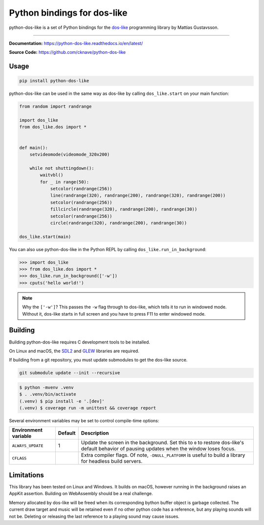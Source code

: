 Python bindings for dos-like
============================
python-dos-like is a set of Python bindings for the dos-like_ programming library by Mattias
Gustavsson.

.. image:: https://github.com/cknave/python-dos-like/actions/workflows/testing.yml/badge.svg
  :target: https://github.com/cknave/python-dos-like/actions/workflows/testing.yml

.. _dos-like: https://mattiasgustavsson.itch.io/dos-like

----

**Documentation:** https://python-dos-like.readthedocs.io/en/latest/

**Source Code:** https://github.com/cknave/python-dos-like


Usage
-----

.. code-block:: bash

  pip install python-dos-like

python-dos-like can be used in the same way as dos-like by calling ``dos_like.start`` on your
main function:

.. code-block:: python

  from random import randrange

  import dos_like
  from dos_like.dos import *


  def main():
      setvideomode(videomode_320x200)

      while not shuttingdown():
          waitvbl()
          for _ in range(50):
              setcolor(randrange(256))
              line(randrange(320), randrange(200), randrange(320), randrange(200))
              setcolor(randrange(256))
              fillcircle(randrange(320), randrange(200), randrange(30))
              setcolor(randrange(256))
              circle(randrange(320), randrange(200), randrange(30))

  dos_like.start(main)

You can also use python-dos-like in the Python REPL by calling ``dos_like.run_in_background``:

.. code-block:: python

  >>> import dos_like
  >>> from dos_like.dos import *
  >>> dos_like.run_in_background(['-w'])
  >>> cputs('hello world!')

.. note::

  Why the ``['-w']``?  This passes the ``-w`` flag through to dos-like, which tells it to
  run in windowed mode.  Without it, dos-like starts in full screen and you have to press
  F11 to enter windowed mode.


Building
--------

Building python-dos-like requires C development tools to be installed.

On Linux and macOS, the SDL2_ and GLEW_ libraries are required.

If building from a git repository, you must update submodules to get the dos-like source.

.. code-block:: bash

  git submodule update --init --recursive

.. code-block:: bash

  $ python -mvenv .venv
  $ . .venv/bin/activate
  (.venv) $ pip install -e '.[dev]'
  (.venv) $ coverage run -m unittest && coverage report

Several environment variables may be set to control compile-time options:

+----------------------+---------+---------------------------------------------------------------+
| Environment variable | Default | Description                                                   |
+======================+=========+===============================================================+
| ``ALWAYS_UPDATE``    | 1       | Update the screen in the background.  Set this to ``0`` to    |
|                      |         | restore dos-like's default behavior of pausing updates when   |
|                      |         | the window loses focus.                                       |
+----------------------+---------+---------------------------------------------------------------+
| ``CFLAGS``           |         | Extra compiler flags.  Of note, ``-DNULL_PLATFORM`` is useful |
|                      |         | to build a library for headless build servers.                |
+----------------------+---------+---------------------------------------------------------------+


.. _SDL2: https://www.libsdl.org/download-2.0.php
.. _GLEW: http://glew.sourceforge.net/


Limitations
-----------

This library has been tested on Linux and Windows.  It builds on macOS, however running in
the background raises an AppKit assertion.  Building on WebAssembly should be a real challenge.

Memory allocated by dos-like will be freed when its corresponding bython buffer object is
garbage collected.  The current draw target and music will be retained even if no other python
code has a reference, but any playing sounds will not be.  Deleting or releasing the last
reference to a playing sound may cause issues.
